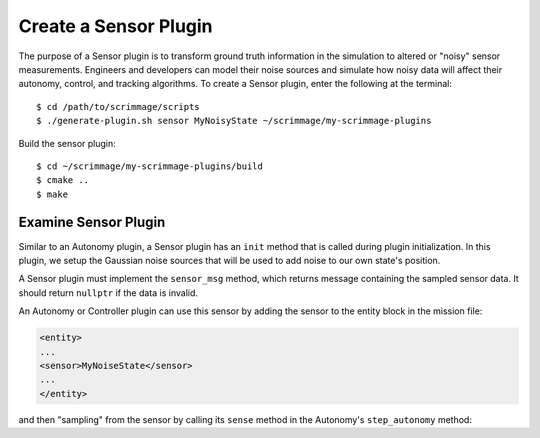 .. _sensor_plugin:

Create a Sensor Plugin
======================

The purpose of a Sensor plugin is to transform ground truth information in the
simulation to altered or "noisy" sensor measurements. Engineers and developers
can model their noise sources and simulate how noisy data will affect their
autonomy, control, and tracking algorithms. To create a Sensor plugin, enter
the following at the terminal: ::

  $ cd /path/to/scrimmage/scripts
  $ ./generate-plugin.sh sensor MyNoisyState ~/scrimmage/my-scrimmage-plugins

Build the sensor plugin: ::

  $ cd ~/scrimmage/my-scrimmage-plugins/build
  $ cmake ..
  $ make

Examine Sensor Plugin
---------------------

Similar to an Autonomy plugin, a Sensor plugin has an ``init`` method that is
called during plugin initialization. In this plugin, we setup the Gaussian
noise sources that will be used to add noise to our own state's position.

.. code-block:: c++
   :linenos:

   void MyNoisyState::init(std::map<std::string,std::string> &params)
   {
       // Use the same generator as the parent so that the simulation is
       // completely deterministic with respect to the simulation seed.
       gener_ = parent_->random()->gener();
   
       // Create three independent gaussian noise generators. They will use the
       // same generator seed.
       for (int i = 0; i < 3; i++) {
           std::string tag_name = "pos_noise_" + std::to_string(i);
           std::vector<double> vec;
           bool status = sc::get_vec(tag_name, params, " ", vec, 2);
           if (status) {
               pos_noise_.push_back(parent_->random()->make_rng_normal(vec[0], vec[1]));
           } else {
               pos_noise_.push_back(parent_->random()->make_rng_normal(0, 1));
           }
       }
           
       return;
   }
 
A Sensor plugin must implement the ``sensor_msg`` method, which returns message
containing the sampled sensor data. It should return ``nullptr`` if the data is
invalid.

.. code-block:: c++
   :linenos:

   scrimmage::MessageBasePtr MyNoisyState::sensor_msg(double t)
   {
       // Make a copy of the current state
       sc::State ns = *(parent_->state());
   
       // Create a message to hold the modified state
       auto msg = std::make_shared<sc::Message<sc::State>>();
   
       // Add noise to the three scalars in the 3D position vector.
       for (int i = 0; i < 3; i++) {
           msg->data.pos()(i) = ns.pos()(i) + (*pos_noise_[i])(*gener_);    
       }    
   
       // Return the sensor message.
       return msg;
   }
     
An Autonomy or Controller plugin can use this sensor by adding the sensor to
the entity block in the mission file:

.. code-block:: xml

   <entity>
   ...
   <sensor>MyNoiseState</sensor>
   ...
   </entity>

and then "sampling" from the sensor by calling its ``sense`` method in the
Autonomy's ``step_autonomy`` method:

.. code-block:: c++
   :linenos:  

   bool Straight::step_autonomy(double t, double dt)
   {
       sc::State own_state; // Will hold noisy own state measurement

       // Loop through all possible sensors defined for entity
       for (auto kv : parent_->sensors()) {
           bool valid;
           if (kv.first == "MyNoisyState") {
               // Take a measurement from the MyNoisyState sensor
               auto msg = kv.second->sense<sc::Message<sc::State>>(t, valid);
               if (valid) {
                   own_state = msg->data; // Save valid measurement
               } else {
                   // Should handle an invalid own_state here by keeping track
                   // of the last valid own_state
               }
           }
       }

       // Use the noisy state own_state below for decision making...

       ...

       
